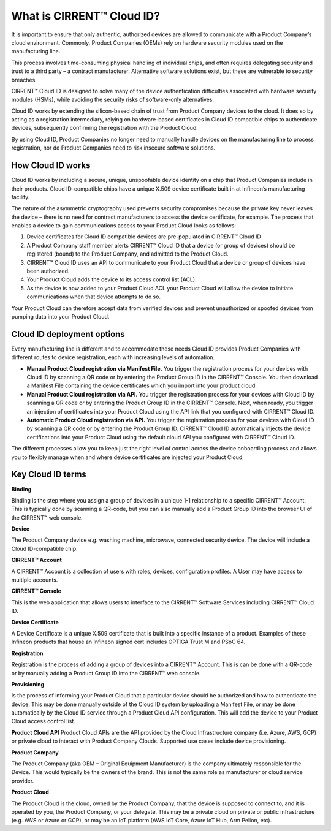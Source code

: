 What is CIRRENT™ Cloud ID?
===========================

It is important to ensure that only authentic, authorized devices are allowed to communicate with a Product Company’s cloud environment. Commonly, Product Companies (OEMs) rely on hardware security modules used on the manufacturing line. 

This process involves time-consuming physical handling of individual chips, and often requires delegating security and trust to a third party – a contract manufacturer. Alternative software solutions exist, but these are vulnerable to security breaches.

CIRRENT™ Cloud ID is designed to solve many of the device authentication difficulties associated with hardware security modules (HSMs), while avoiding the security risks of software-only alternatives.

Cloud ID works by extending the silicon-based chain of trust from Product Company devices to the cloud. It does so by acting as a registration intermediary, relying on hardware-based certificates in Cloud ID compatible chips to authenticate devices, subsequently confirming the registration with the Product Cloud.

By using Cloud ID, Product Companies no longer need to manually handle devices on the manufacturing line to process registration, nor do Product Companies need to risk insecure software solutions.

How Cloud ID works
*******************

Cloud ID works by including a secure, unique, unspoofable device identity on a chip that Product Companies include in their products. Cloud ID-compatible chips have a unique X.509 device certificate built in at Infineon’s manufacturing facility. 

The nature of the asymmetric cryptography used prevents security compromises because the private key never leaves the device – there is no need for contract manufacturers to access the device certificate, for example. The process that enables a device to gain communications access to your Product Cloud looks as follows:

1.	Device certificates for Cloud ID compatible devices are pre-populated in CIRRENT™ Cloud ID

2.	A Product Company staff member alerts CIRRENT™ Cloud ID that a device (or group of devices) should be registered (bound) to the Product Company, and admitted to the Product Cloud. 

3.	CIRRENT™ Cloud ID uses an API to communicate to your Product Cloud that a device or group of devices have been authorized.

4.	Your Product Cloud adds the device to its access control list (ACL).

5.	As the device is now added to your Product Cloud ACL your Product Cloud will allow the device to initiate communications when that device attempts to do so.

Your Product Cloud can therefore accept data from verified devices and prevent unauthorized or spoofed devices from pumping data into your Product Cloud.

Cloud ID deployment options
****************************

Every manufacturing line is different and to accommodate these needs Cloud ID provides Product Companies with different routes to device registration, each with increasing levels of automation.

* **Manual Product Cloud registration via Manifest File.** You trigger the registration process for your devices with Cloud ID by scanning a QR code or by entering the Product Group ID in the CIRRENT™ Console. You then download a Manifest File containing the device certificates which you import into your product cloud.

* **Manual Product Cloud registration via API.** You trigger the registration process for your devices with Cloud ID by scanning a QR code or by entering the Product Group ID in the CIRRENT™ Console. Next, when ready, you trigger an injection of certificates into your Product Cloud using the API link that you configured with CIRRENT™ Cloud ID.

* **Automatic Product Cloud registration via API.** You trigger the registration process for your devices with Cloud ID by scanning a QR code or by entering the Product Group ID. CIRRENT™ Cloud ID automatically injects the device certifications into your Product Cloud using the default cloud API you configured with CIRRENT™ Cloud ID.

The different processes allow you to keep just the right level of control across the device onboarding process and allows you to flexibly manage when and where device certificates are injected your Product Cloud.

Key Cloud ID terms
********************

**Binding**

Binding is the step where you assign a group of devices in a unique 1-1 relationship to a specific CIRRENT™ Account. This is typically done by scanning a QR-code, but you can also manually add a Product Group ID into the browser UI of the CIRRENT™ web console.

**Device**

The Product Company device e.g. washing machine, microwave, connected security device. The device will include a Cloud ID-compatible chip.

**CIRRENT™ Account**

A CIRRENT™ Account is a collection of users with roles, devices, configuration profiles. A User may have access to multiple accounts.

**CIRRENT™ Console**

This is the web application that allows users to interface to the CIRRENT™ Software Services including CIRRENT™ Cloud ID.

**Device Certificate**

A Device Certificate is a unique X.509 certificate that is built into a specific instance of a product.  Examples of these Infineon products that house an Infineon signed cert includes OPTIGA Trust M and PSoC 64.  

**Registration**

Registration is the process of adding a group of devices into a CIRRENT™ Account. This is can be done with a QR-code or by manually adding a Product Group ID into the CIRRENT™ web console.

**Provisioning**

Is the process of informing your Product Cloud that a particular device should be authorized and how to authenticate the device. This may be done manually outside of the Cloud ID system by uploading a Manifest File, or may be done automatically by the Cloud ID service through a Product Cloud API configuration.  This will add the device to your Product Cloud access control list.

**Product Cloud API**
Product Cloud APIs are the API provided by the Cloud Infrastructure company (i.e. Azure, AWS, GCP) or private cloud to interact with Product Company Clouds.  Supported use cases include device provisioning. 

**Product Company**

The Product Company (aka OEM – Original Equipment Manufacturer) is the company ultimately responsible for the Device. This would typically be the owners of the brand.  This is not the same role as manufacturer or cloud service provider. 

**Product Cloud**

The Product Cloud is the cloud, owned by the Product Company, that the device is supposed to connect to, and it is operated by you, the Product Company, or your delegate.  This may be a private cloud on private or public infrastructure (e.g. AWS or Azure or GCP), or may be an IoT platform (AWS IoT Core, Azure IoT Hub, Arm Pelion, etc).
